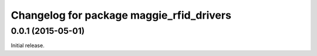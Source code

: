 ^^^^^^^^^^^^^^^^^^^^^^^^^^^^^^^^^^^^^^^^^
Changelog for package maggie_rfid_drivers
^^^^^^^^^^^^^^^^^^^^^^^^^^^^^^^^^^^^^^^^^

0.0.1 (2015-05-01)
------------------
Initial release.
